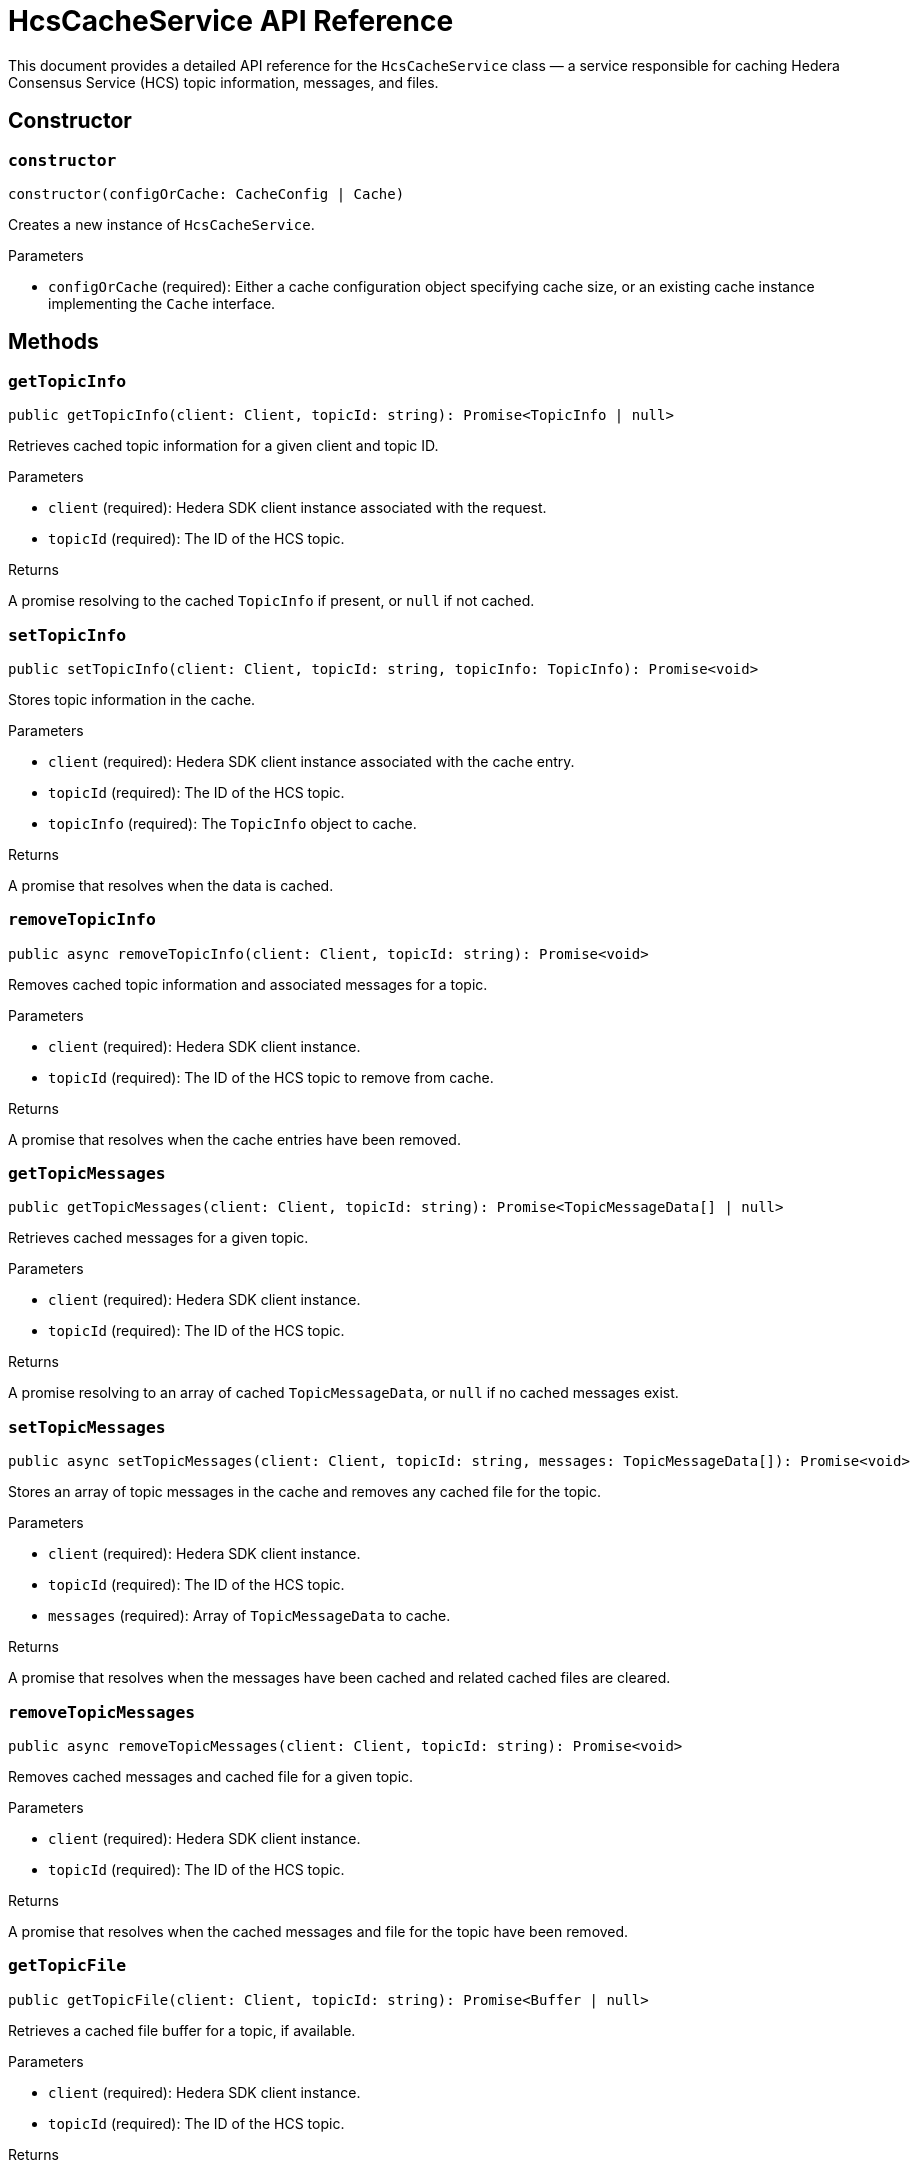 = HcsCacheService API Reference

This document provides a detailed API reference for the `HcsCacheService` class — a service responsible for caching Hedera Consensus Service (HCS) topic information, messages, and files.

== Constructor

=== `constructor`
[source,ts]
----
constructor(configOrCache: CacheConfig | Cache)
----

Creates a new instance of `HcsCacheService`.

.Parameters
* `configOrCache` (required): Either a cache configuration object specifying cache size, or an existing cache instance implementing the `Cache` interface.

== Methods

=== `getTopicInfo`
[source,ts]
----
public getTopicInfo(client: Client, topicId: string): Promise<TopicInfo | null>
----

Retrieves cached topic information for a given client and topic ID.

.Parameters
* `client` (required): Hedera SDK client instance associated with the request.
* `topicId` (required): The ID of the HCS topic.

.Returns
A promise resolving to the cached `TopicInfo` if present, or `null` if not cached.

=== `setTopicInfo`
[source,ts]
----
public setTopicInfo(client: Client, topicId: string, topicInfo: TopicInfo): Promise<void>
----

Stores topic information in the cache.

.Parameters
* `client` (required): Hedera SDK client instance associated with the cache entry.
* `topicId` (required): The ID of the HCS topic.
* `topicInfo` (required): The `TopicInfo` object to cache.

.Returns
A promise that resolves when the data is cached.

=== `removeTopicInfo`
[source,ts]
----
public async removeTopicInfo(client: Client, topicId: string): Promise<void>
----

Removes cached topic information and associated messages for a topic.

.Parameters
* `client` (required): Hedera SDK client instance.
* `topicId` (required): The ID of the HCS topic to remove from cache.

.Returns
A promise that resolves when the cache entries have been removed.

=== `getTopicMessages`
[source,ts]
----
public getTopicMessages(client: Client, topicId: string): Promise<TopicMessageData[] | null>
----

Retrieves cached messages for a given topic.

.Parameters
* `client` (required): Hedera SDK client instance.
* `topicId` (required): The ID of the HCS topic.

.Returns
A promise resolving to an array of cached `TopicMessageData`, or `null` if no cached messages exist.

=== `setTopicMessages`
[source,ts]
----
public async setTopicMessages(client: Client, topicId: string, messages: TopicMessageData[]): Promise<void>
----

Stores an array of topic messages in the cache and removes any cached file for the topic.

.Parameters
* `client` (required): Hedera SDK client instance.
* `topicId` (required): The ID of the HCS topic.
* `messages` (required): Array of `TopicMessageData` to cache.

.Returns
A promise that resolves when the messages have been cached and related cached files are cleared.

=== `removeTopicMessages`
[source,ts]
----
public async removeTopicMessages(client: Client, topicId: string): Promise<void>
----

Removes cached messages and cached file for a given topic.

.Parameters
* `client` (required): Hedera SDK client instance.
* `topicId` (required): The ID of the HCS topic.

.Returns
A promise that resolves when the cached messages and file for the topic have been removed.

=== `getTopicFile`
[source,ts]
----
public getTopicFile(client: Client, topicId: string): Promise<Buffer | null>
----

Retrieves a cached file buffer for a topic, if available.

.Parameters
* `client` (required): Hedera SDK client instance.
* `topicId` (required): The ID of the HCS topic.

.Returns
A promise resolving to the cached file `Buffer`, or `null` if none exists.

=== `setTopicFile`
[source,ts]
----
public setTopicFile(client: Client, topicId: string, file: Buffer): Promise<void>
----

Stores a file buffer in the cache for a given topic.

.Parameters
* `client` (required): Hedera SDK client instance.
* `topicId` (required): The ID of the HCS topic.
* `file` (required): The file contents as a `Buffer`.

.Returns
A promise that resolves when the file has been cached.

=== `removeTopicFile`
[source,ts]
----
public removeTopicFile(client: Client, topicId: string): Promise<void>
----

Removes a cached file for a given topic.

.Parameters
* `client` (required): Hedera SDK client instance.
* `topicId` (required): The ID of the HCS topic.

.Returns
A promise that resolves when the cached file has been removed.

=== `isCache`
[source,ts]
----
private isCache(configOrCache: Cache | CacheConfig): configOrCache is Cache
----

Determines if the provided configuration is an external cache instance.

.Parameters
* `configOrCache` (required): The configuration or cache instance to check.

.Returns
`true` if the input is an instance of `Cache`; otherwise, `false`.

=== `buildCacheKey`
[source,ts]
----
private buildCacheKey(client: Client, target: 'info' | 'messages' | 'file', topicId: string): string
----

Constructs a cache key string for storage and retrieval.

.Parameters
* `client` (required): Hedera SDK client instance.
* `target` (required): The cache target type, one of `'info'`, `'messages'`, or `'file'`.
* `topicId` (required): The ID of the HCS topic.

.Returns
A string key combining ledger ID, target, and topic ID.

=== `getFromCache`
[source,ts]
----
private getFromCache<T>(key: string): Promise<T | null>
----

Retrieves a cached value by key.

.Parameters
* `key` (required): The cache key.

.Returns
A promise resolving to the cached value or `null` if not found.

=== `putToCache`
[source,ts]
----
private putToCache<T>(key: string, value: T, expiresInSeconds?: number): Promise<void>
----

Stores a value in the cache with optional expiration.

.Parameters
* `key` (required): The cache key.
* `value` (required): The value to cache.
* `expiresInSeconds` (optional): Lifetime of the cache entry in seconds.

.Returns
A promise that resolves when the value has been stored.

=== `removeFromCache`
[source,ts]
----
private removeFromCache(key: string): Promise<void>
----

Removes a cache entry by key.

.Parameters
* `key` (required): The cache key.

.Returns
A promise that resolves when the cache entry has been removed.
